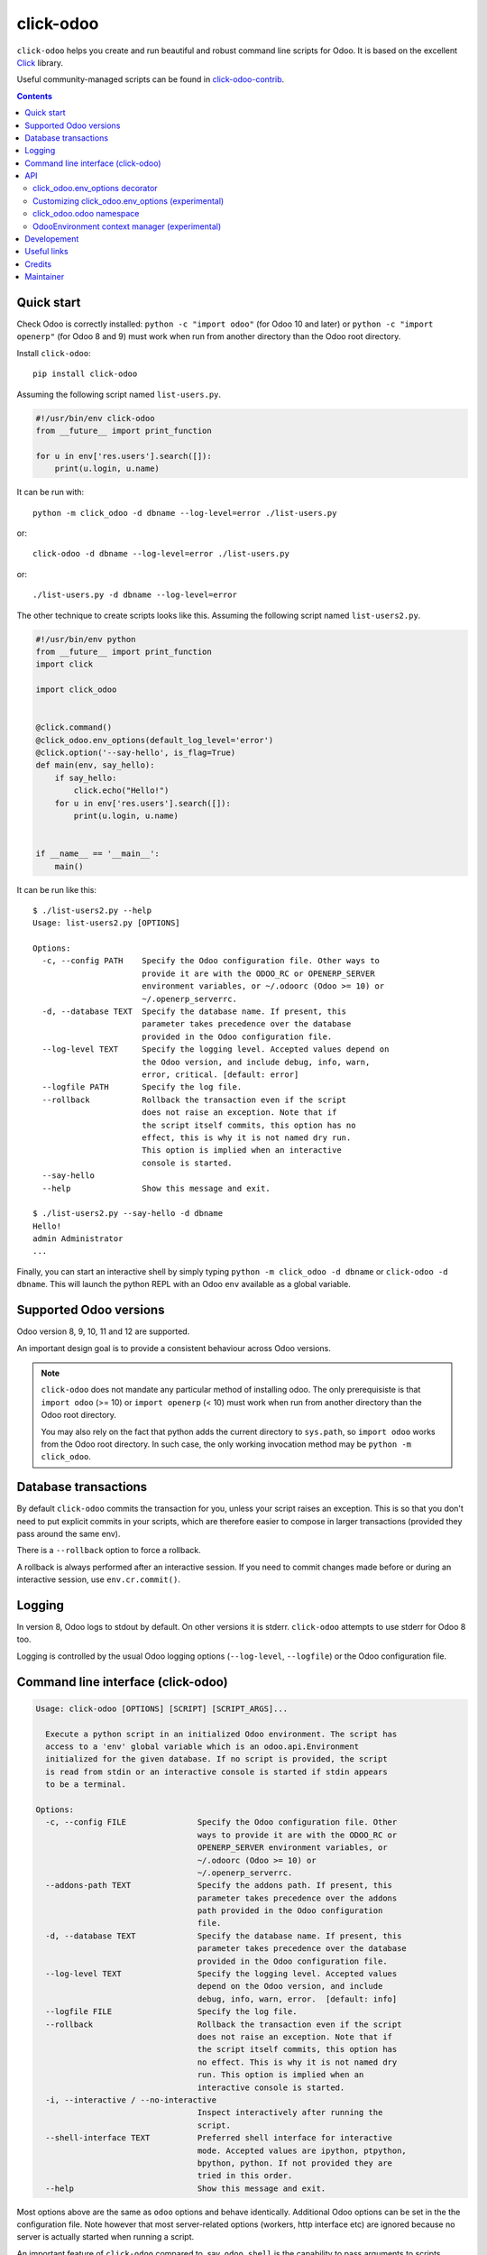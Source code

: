 click-odoo
==========

.. image:: https://img.shields.io/badge/license-LGPL--3-blue.svg
   :target: http://www.gnu.org/licenses/lgpl-3.0-standalone.html
   :alt: License: LGPL-3
.. image:: https://badge.fury.io/py/click-odoo.svg
    :target: http://badge.fury.io/py/click-odoo
.. image:: https://travis-ci.org/acsone/click-odoo.svg?branch=master
   :target: https://travis-ci.org/acsone/click-odoo
.. image:: https://codecov.io/gh/acsone/click-odoo/branch/master/graph/badge.svg
  :target: https://codecov.io/gh/acsone/click-odoo

``click-odoo`` helps you create and run beautiful and robust command line scripts
for Odoo. It is based on the excellent Click_ library.

Useful community-managed scripts can be found in click-odoo-contrib_.

.. contents::

Quick start
~~~~~~~~~~~

Check Odoo is correctly installed: ``python -c "import odoo"`` (for Odoo 10
and later) or ``python -c "import openerp"`` (for Odoo 8 and 9) must
work when run from another directory than the Odoo root directory.

Install ``click-odoo``::

  pip install click-odoo

Assuming the following script named ``list-users.py``.

.. code:: python

   #!/usr/bin/env click-odoo
   from __future__ import print_function

   for u in env['res.users'].search([]):
       print(u.login, u.name)

It can be run with::

  python -m click_odoo -d dbname --log-level=error ./list-users.py

or::

  click-odoo -d dbname --log-level=error ./list-users.py

or::

  ./list-users.py -d dbname --log-level=error

The other technique to create scripts looks like this. Assuming
the following script named ``list-users2.py``.

.. code:: python

  #!/usr/bin/env python
  from __future__ import print_function
  import click

  import click_odoo


  @click.command()
  @click_odoo.env_options(default_log_level='error')
  @click.option('--say-hello', is_flag=True)
  def main(env, say_hello):
      if say_hello:
          click.echo("Hello!")
      for u in env['res.users'].search([]):
          print(u.login, u.name)


  if __name__ == '__main__':
      main()

It can be run like this::

  $ ./list-users2.py --help
  Usage: list-users2.py [OPTIONS]

  Options:
    -c, --config PATH    Specify the Odoo configuration file. Other ways to
                         provide it are with the ODOO_RC or OPENERP_SERVER
                         environment variables, or ~/.odoorc (Odoo >= 10) or
                         ~/.openerp_serverrc.
    -d, --database TEXT  Specify the database name. If present, this
                         parameter takes precedence over the database
                         provided in the Odoo configuration file.
    --log-level TEXT     Specify the logging level. Accepted values depend on
                         the Odoo version, and include debug, info, warn,
                         error, critical. [default: error]
    --logfile PATH       Specify the log file.
    --rollback           Rollback the transaction even if the script
                         does not raise an exception. Note that if
                         the script itself commits, this option has no
                         effect, this is why it is not named dry run.
                         This option is implied when an interactive
                         console is started.
    --say-hello
    --help               Show this message and exit.

  $ ./list-users2.py --say-hello -d dbname
  Hello!
  admin Administrator
  ...

Finally, you can start an interactive shell by simply typing
``python -m click_odoo -d dbname`` or ``click-odoo -d dbname``.
This will launch the python REPL with an Odoo ``env`` available
as a global variable.

Supported Odoo versions
~~~~~~~~~~~~~~~~~~~~~~~

Odoo version 8, 9, 10, 11 and 12 are supported.

An important design goal is to provide a consistent behaviour
across Odoo versions.

.. note::

  ``click-odoo`` does not mandate any particular method of installing odoo.
  The only prerequisiste is that ``import odoo`` (>= 10) or ``import openerp``
  (< 10) must work when run from another directory than the Odoo root
  directory.

  You may also rely on the fact that python adds the current directory to
  ``sys.path``, so ``import odoo`` works from the Odoo root directory.
  In such case, the only working invocation method may be
  ``python -m click_odoo``.

Database transactions
~~~~~~~~~~~~~~~~~~~~~

By default ``click-odoo`` commits the transaction for you, unless your script
raises an exception. This is so that you don't need to put explicit commits
in your scripts, which are therefore easier to compose in larger transactions
(provided they pass around the same env).

There is a ``--rollback`` option to force a rollback.

A rollback is always performed after an interactive session. If you need to
commit changes made before or during an interactive session, use ``env.cr.commit()``.

Logging
~~~~~~~

In version 8, Odoo logs to stdout by default. On other versions
it is stderr. ``click-odoo`` attempts to use stderr for Odoo 8 too.

Logging is controlled by the usual Odoo logging options (``--log-level``,
``--logfile``) or the Odoo configuration file.

Command line interface (click-odoo)
~~~~~~~~~~~~~~~~~~~~~~~~~~~~~~~~~~~

.. code::

  Usage: click-odoo [OPTIONS] [SCRIPT] [SCRIPT_ARGS]...

    Execute a python script in an initialized Odoo environment. The script has
    access to a 'env' global variable which is an odoo.api.Environment
    initialized for the given database. If no script is provided, the script
    is read from stdin or an interactive console is started if stdin appears
    to be a terminal.

  Options:
    -c, --config FILE               Specify the Odoo configuration file. Other
                                    ways to provide it are with the ODOO_RC or
                                    OPENERP_SERVER environment variables, or
                                    ~/.odoorc (Odoo >= 10) or
                                    ~/.openerp_serverrc.
    --addons-path TEXT              Specify the addons path. If present, this
                                    parameter takes precedence over the addons
                                    path provided in the Odoo configuration
                                    file.
    -d, --database TEXT             Specify the database name. If present, this
                                    parameter takes precedence over the database
                                    provided in the Odoo configuration file.
    --log-level TEXT                Specify the logging level. Accepted values
                                    depend on the Odoo version, and include
                                    debug, info, warn, error.  [default: info]
    --logfile FILE                  Specify the log file.
    --rollback                      Rollback the transaction even if the script
                                    does not raise an exception. Note that if
                                    the script itself commits, this option has
                                    no effect. This is why it is not named dry
                                    run. This option is implied when an
                                    interactive console is started.
    -i, --interactive / --no-interactive
                                    Inspect interactively after running the
                                    script.
    --shell-interface TEXT          Preferred shell interface for interactive
                                    mode. Accepted values are ipython, ptpython,
                                    bpython, python. If not provided they are
                                    tried in this order.
    --help                          Show this message and exit.

Most options above are the same as ``odoo`` options and behave identically.
Additional Odoo options can be set in the the configuration file.
Note however that most server-related options (workers, http interface etc)
are ignored because no server is actually started when running a script.

An important feature of ``click-odoo`` compared to, say, ``odoo shell`` is
the capability to pass arguments to scripts.

In order to avoid confusion between ``click-odoo`` options and your script
options and arguments, it is recommended to separate them with ``--``::

  click-odoo -d dbname -- list-users.py -d a b
  ./list-users.py -d dbname -- -d a b

In both examples above, ``sys.argv[1:]`` will contain ``['-d', 'a', 'b']``
in the script.

API
~~~

click_odoo.env_options decorator
--------------------------------

``@click_odoo.env_options()`` is a decorator that is used very much like
``@click.option()`` and inserts the list of predefined ``click-odoo``
options. Instead of passing down these options to the command, it prepares
an odoo ``Environment`` and passes it as a ``env`` parameter.

It is configurable with the following keyword arguments:

default_log_level
  The default value for the ``--log-level`` option (default: 'info').

with_rollback
  Controls the presence of the ``--rollback`` option (default: True).
  This is useful for creating commands that commit and leave no possibility
  for rollback.

with_database
  Controls the presence of the ``--database`` option (default: True).
  This is useful to create scripts that have access to a pre-loaded Odoo
  configuration, without any database. In such case, the environment
  is not set (env is None). If ``with_database`` is False,
  ``database_required`` is implied to be False too.

database_required
  Controls if a database must be provided through the ``--database``
  option or the Odoo configuration file (default: True).

database_must_exist
  If this flag is False and the selected database does not exist
  do not fail and pass env=None instead (default: True).

with_addons_path
  Controls the presence of the ``--addons-path`` option (default: False).

environment_manager
  **experimental feature** A context manager that yields an intialized
  ``odoo.api.Environment``.
  It is invoked after Odoo configuration parsing and initialization.
  It must have the following signature (identical to ``OdooEnvironment``
  below, plus the click ``ctx`` as well as ``**kwargs`` for future proofing):

  .. code:: python

    environment_manager(database, rollback, ctx, **kwargs)

Customizing click_odoo.env_options (experimental)
-------------------------------------------------

``click_odoo.env_options`` is a class that can be extended for customization
purposes.

It currently has one method that is intended to be overridden, with the
following signature:

.. code:: python

  def get_odoo_args(self, ctx: click.Context) -> List[str]:
      ...

It must return a list of Odoo command line arguments computed
from the Click context. It will be called after parsing all parameters
of the command, and before initializing Odoo and invoking the command function.

click_odoo.odoo namespace
-------------------------

As a convenience ``click_odoo`` exports the ``odoo`` namespace, so
``from click_odoo import odoo`` is an alias for ``import odoo`` (>= 10)
or ``import openerp as odoo`` (< 10).

OdooEnvironment context manager (experimental)
----------------------------------------------

This package also provides an experimental ``OdooEnvironment`` context manager.
It is meant to be used in after properly intializing Odoo (ie parsing the
configuration file etc).

.. warning::

   This API is considered experimental, contrarily to the scripting mechanism
   (ie passing ``env`` to scripts) and ``env_options`` decorator which are
   stable features. Should you have a specific usage for this API and would
   like it to become stable, get it touch to discuss your requirements.

Example:

.. code:: python

  from click_odoo import OdooEnvironment


  with OdooEnvironment(database='dbname') as env:
      env['res.users'].search([])

Developement
~~~~~~~~~~~~

To run tests, type ``tox``. Tests are made using pytest. To run tests matching
a specific keyword for, say, Odoo 12 and python 3.6, use
``tox -e py36-12.0 -- -k keyword``.

This project uses `black <https://github.com/ambv/black>`_
as code formatting convention, as well as isort and flake8.
To make sure local coding convention are respected before
you commit, install
`pre-commit <https://github.com/pre-commit/pre-commit>`_ and
run ``pre-commit install`` after cloning the repository.

Useful links
~~~~~~~~~~~~

- pypi page: https://pypi.org/project/click-odoo
- code repository: https://github.com/acsone/click-odoo
- report issues at: https://github.com/acsone/click-odoo/issues

.. _Click: http://click.pocoo.org
.. _click-odoo-contrib: https://pypi.python.org/pypi/click-odoo-contrib

Credits
~~~~~~~

Author:

- Stéphane Bidoul (`ACSONE <http://acsone.eu/>`__)

Contributors:

- Thomas Binsfeld (`ACSONE <http://acsone.eu/>`__)
- David Arnold (`XOE <https://xoe.solutions>`__)

Inspiration has been drawn from:

- `anybox.recipe.odoo <https://github.com/anybox/anybox.recipe.odoo>`_
- `anthem by Camptocamp <https://github.com/camptocamp/anthem>`_
- odoo's own shell command

Maintainer
~~~~~~~~~~

.. image:: https://www.acsone.eu/logo.png
   :alt: ACSONE SA/NV
   :target: https://www.acsone.eu

This project is maintained by ACSONE SA/NV.
